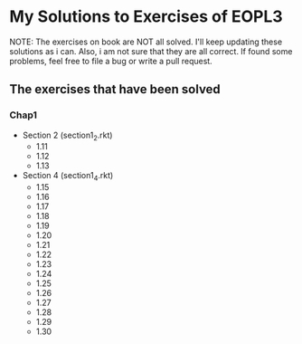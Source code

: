 * My Solutions to Exercises of EOPL3

NOTE: The exercises on book are NOT all solved. I'll keep updating these solutions as i can.
Also, i am not sure that they are all correct. If found some problems, feel free to file a bug
or write a pull request.

** The exercises that have been solved

*** Chap1
    - Section 2 (section1_2.rkt)
      - 1.11
      - 1.12
      - 1.13
    - Section 4 (section1_4.rkt)
      - 1.15
      - 1.16
      - 1.17
      - 1.18
      - 1.19
      - 1.20
      - 1.21
      - 1.22
      - 1.23
      - 1.24
      - 1.25
      - 1.26
      - 1.27
      - 1.28
      - 1.29
      - 1.30
